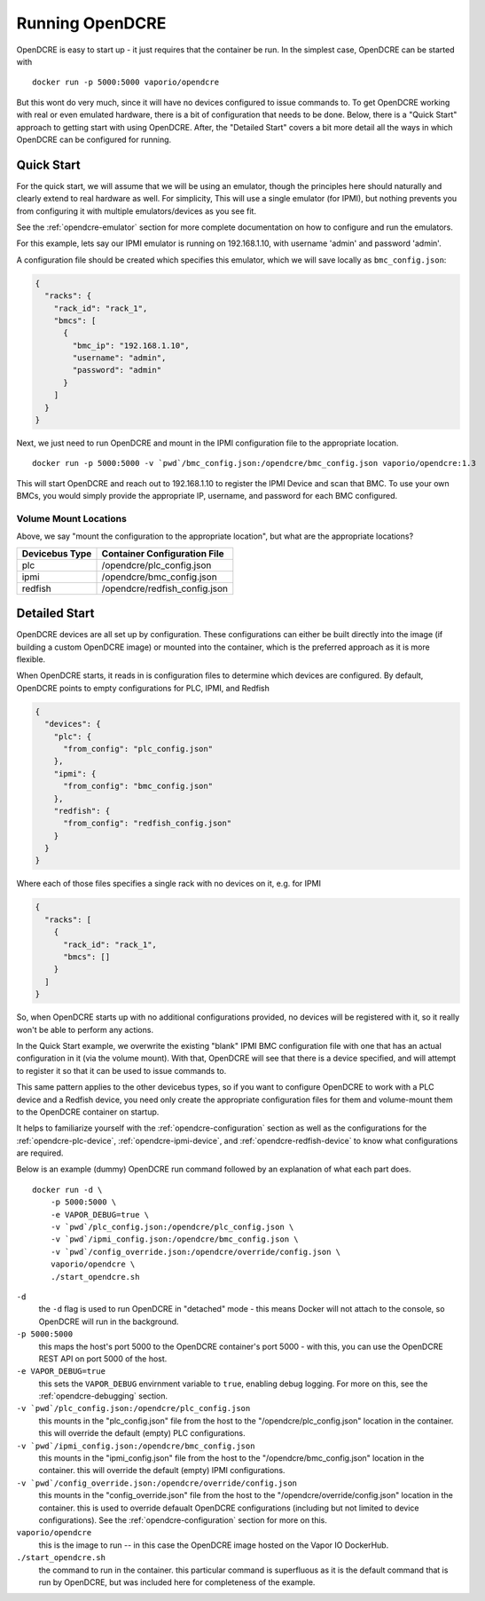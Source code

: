 
.. _opendcre-running:

================
Running OpenDCRE
================

OpenDCRE is easy to start up - it just requires that the container be run. In the simplest case, OpenDCRE can be
started with
::

    docker run -p 5000:5000 vaporio/opendcre

But this wont do very much, since it will have no devices configured to issue commands to. To get OpenDCRE working with
real or even emulated hardware, there is a bit of configuration that needs to be done. Below, there is a "Quick Start"
approach to getting start with using OpenDCRE. After, the "Detailed Start" covers a bit more detail all the ways in
which OpenDCRE can be configured for running.

Quick Start
-----------

For the quick start, we will assume that we will be using an emulator, though the principles here should naturally
and clearly extend to real hardware as well. For simplicity, This will use a single emulator (for IPMI), but nothing
prevents you from configuring it with multiple emulators/devices as you see fit.

See the :ref:`opendcre-emulator` section for more complete documentation on how to configure and run the emulators.

For this example, lets say our IPMI emulator is running on 192.168.1.10, with username 'admin' and password 'admin'.

A configuration file should be created which specifies this emulator, which we will save locally as ``bmc_config.json``:

.. code-block:: json

    {
      "racks": {
        "rack_id": "rack_1",
        "bmcs": [
          {
            "bmc_ip": "192.168.1.10",
            "username": "admin",
            "password": "admin"
          }
        ]
      }
    }

Next, we just need to run OpenDCRE and mount in the IPMI configuration file to the appropriate location.
::

    docker run -p 5000:5000 -v `pwd`/bmc_config.json:/opendcre/bmc_config.json vaporio/opendcre:1.3

This will start OpenDCRE and reach out to 192.168.1.10 to register the IPMI Device and scan that BMC. To use your
own BMCs, you would simply provide the appropriate IP, username, and password for each BMC configured.

Volume Mount Locations
^^^^^^^^^^^^^^^^^^^^^^

Above, we say "mount the configuration to the appropriate location", but what are the appropriate locations?

==============  =============================
Devicebus Type  Container Configuration File
==============  =============================
plc             /opendcre/plc_config.json
ipmi            /opendcre/bmc_config.json
redfish         /opendcre/redfish_config.json
==============  =============================


Detailed Start
--------------

OpenDCRE devices are all set up by configuration. These configurations can either be built directly into the image
(if building a custom OpenDCRE image) or mounted into the container, which is the preferred approach as it is more
flexible.

When OpenDCRE starts, it reads in is configuration files to determine which devices are configured. By default,
OpenDCRE points to empty configurations for PLC, IPMI, and Redfish

.. code-block:: json

    {
      "devices": {
        "plc": {
          "from_config": "plc_config.json"
        },
        "ipmi": {
          "from_config": "bmc_config.json"
        },
        "redfish": {
          "from_config": "redfish_config.json"
        }
      }
    }

Where each of those files specifies a single rack with no devices on it, e.g. for IPMI

.. code-block:: json

    {
      "racks": [
        {
          "rack_id": "rack_1",
          "bmcs": []
        }
      ]
    }

So, when OpenDCRE starts up with no additional configurations provided, no devices will be registered with it, so
it really won't be able to perform any actions.

In the Quick Start example, we overwrite the existing "blank" IPMI BMC configuration file with one that has an actual
configuration in it (via the volume mount). With that, OpenDCRE will see that there is a device specified, and will attempt
to register it so that it can be used to issue commands to.

This same pattern applies to the other devicebus types, so if you want to configure OpenDCRE to work with a PLC device
and a Redfish device, you need only create the appropriate configuration files for them and volume-mount them to the
OpenDCRE container on startup.

It helps to familiarize yourself with the :ref:`opendcre-configuration` section as well as the configurations for the
:ref:`opendcre-plc-device`, :ref:`opendcre-ipmi-device`, and :ref:`opendcre-redfish-device` to know what configurations
are required.

Below is an example (dummy) OpenDCRE run command followed by an explanation of what each part does.
::

    docker run -d \
        -p 5000:5000 \
        -e VAPOR_DEBUG=true \
        -v `pwd`/plc_config.json:/opendcre/plc_config.json \
        -v `pwd`/ipmi_config.json:/opendcre/bmc_config.json \
        -v `pwd`/config_override.json:/opendcre/override/config.json \
        vaporio/opendcre \
        ./start_opendcre.sh

``-d``
    the ``-d`` flag is used to run OpenDCRE in "detached" mode - this means Docker will not attach to the console,
    so OpenDCRE will run in the background.

``-p 5000:5000``
    this maps the host's port 5000 to the OpenDCRE container's port 5000 - with this, you can use the OpenDCRE REST API
    on port 5000 of the host.

``-e VAPOR_DEBUG=true``
    this sets the ``VAPOR_DEBUG`` envirnment variable to ``true``, enabling debug logging. For more on this, see the
    :ref:`opendcre-debugging` section.

``-v `pwd`/plc_config.json:/opendcre/plc_config.json``
    this mounts in the "plc_config.json" file from the host to the "/opendcre/plc_config.json" location in the container.
    this will override the default (empty) PLC configurations.

``-v `pwd`/ipmi_config.json:/opendcre/bmc_config.json``
    this mounts in the "ipmi_config.json" file from the host to the "/opendcre/bmc_config.json" location in the container.
    this will override the default (empty) IPMI configurations.

``-v `pwd`/config_override.json:/opendcre/override/config.json``
    this mounts in the "config_override.json" file from the host to the "/opendcre/override/config.json" location in the
    container. this is used to override defaualt OpenDCRE configurations (including but not limited to device
    configurations). See the :ref:`opendcre-configuration` section for more on this.

``vaporio/opendcre``
    this is the image to run -- in this case the OpenDCRE image hosted on the Vapor IO DockerHub.

``./start_opendcre.sh``
    the command to run in the container. this particular command is superfluous as it is the default command that is
    run by OpenDCRE, but was included here for completeness of the example.
